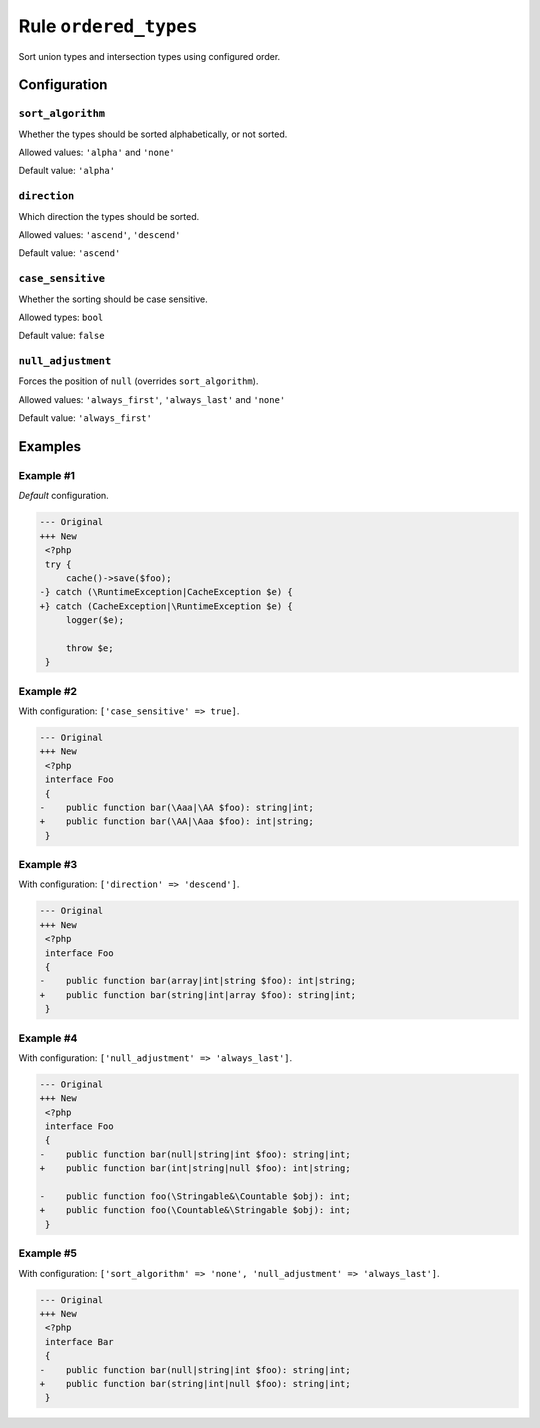 ======================
Rule ``ordered_types``
======================

Sort union types and intersection types using configured order.

Configuration
-------------

``sort_algorithm``
~~~~~~~~~~~~~~~~~~

Whether the types should be sorted alphabetically, or not sorted.

Allowed values: ``'alpha'`` and ``'none'``

Default value: ``'alpha'``

``direction``
~~~~~~~~~~~~~

Which direction the types should be sorted.

Allowed values: ``'ascend'``, ``'descend'``

Default value: ``'ascend'``

``case_sensitive``
~~~~~~~~~~~~~~~~~~

Whether the sorting should be case sensitive.

Allowed types: ``bool``

Default value: ``false``

``null_adjustment``
~~~~~~~~~~~~~~~~~~~

Forces the position of ``null`` (overrides ``sort_algorithm``).

Allowed values: ``'always_first'``, ``'always_last'`` and ``'none'``

Default value: ``'always_first'``

Examples
--------

Example #1
~~~~~~~~~~

*Default* configuration.

.. code-block:: diff

   --- Original
   +++ New
    <?php
    try {
        cache()->save($foo);
   -} catch (\RuntimeException|CacheException $e) {
   +} catch (CacheException|\RuntimeException $e) {
        logger($e);

        throw $e;
    }

Example #2
~~~~~~~~~~

With configuration: ``['case_sensitive' => true]``.

.. code-block:: diff

   --- Original
   +++ New
    <?php
    interface Foo
    {
   -    public function bar(\Aaa|\AA $foo): string|int;
   +    public function bar(\AA|\Aaa $foo): int|string;
    }

Example #3
~~~~~~~~~~

With configuration: ``['direction' => 'descend']``.

.. code-block:: diff

   --- Original
   +++ New
    <?php
    interface Foo
    {
   -    public function bar(array|int|string $foo): int|string;
   +    public function bar(string|int|array $foo): string|int;
    }

Example #4
~~~~~~~~~~

With configuration: ``['null_adjustment' => 'always_last']``.

.. code-block:: diff

   --- Original
   +++ New
    <?php
    interface Foo
    {
   -    public function bar(null|string|int $foo): string|int;
   +    public function bar(int|string|null $foo): int|string;

   -    public function foo(\Stringable&\Countable $obj): int;
   +    public function foo(\Countable&\Stringable $obj): int;
    }

Example #5
~~~~~~~~~~

With configuration: ``['sort_algorithm' => 'none', 'null_adjustment' => 'always_last']``.

.. code-block:: diff

   --- Original
   +++ New
    <?php
    interface Bar
    {
   -    public function bar(null|string|int $foo): string|int;
   +    public function bar(string|int|null $foo): string|int;
    }
